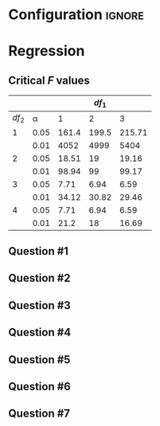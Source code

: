 * Configuration :ignore:

#+BEGIN_SRC R :session global :results output raw :exports results
printq <- dget("./R/regression.R")
if (include.answer == FALSE) {
    cat("\\twocolumn",
        "\\setlength{\\mathindent}{0.5cm}", sep="\n")
} else {
    cat("\\onecolumn", sep="\n")
}
#+END_SRC

* Regression

\begin{multicols}{2}
\begin{gather*}
\bar{Y} = \Sigma (Y_i) / n \\
df_1 = 1 \\
df_2 = n - df_1 - 1 \\
\mathit{SP} = \Sigma[(X_i - \bar{X})(Y_i - \bar{Y})] \\
\mathit{SS_X} = \Sigma[(X_i - \bar{X})^2] \\
\beta_1 = \mathit{SP / SS_X} \\
\beta_0 = \bar{Y} - \beta_1 \times \bar{X}
\end{gather*}
\begin{gather*}
\\
\hat{Y}_i = \beta_0 + X_i \times \beta_1 \\
\mathit{SS_{\textnormal{tot}}} = \Sigma[(Y_i - \bar{Y})^2] \\
\mathit{SS_{\textnormal{reg}}} = \Sigma[(\hat{Y} - \bar{Y})^2] \\
\mathit{SS_{\textnormal{res}}} = \mathit{SS_{\textnormal{tot}} - SS_{\textnormal{reg}}} \\
\mathit{MS_{\textnormal{reg}}} = \mathit{SS_{\textnormal{reg}}} / df_1 \\
\mathit{MS_{\textnormal{res}} = SS_{\textnormal{res}}} / df_2 \\
\mathit{F = MS_{\textnormal{reg}} / MS_{\textnormal{res}}}
\end{gather*}
\end{multicols}

** Critical /F/ values

#+ATTR_LATEX: :booktabs t :center t :rmlines t
|-------+------+-------+-------+--------|
|       |      |       | $df_1$ |        |
|-------+------+-------+-------+--------|
| $df_2$ |    \alpha |     1 |     2 |      3 |
|-------+------+-------+-------+--------|
|     1 | 0.05 | 161.4 | 199.5 | 215.71 |
|       | 0.01 |  4052 |  4999 |   5404 |
|     2 | 0.05 | 18.51 |    19 |  19.16 |
|       | 0.01 | 98.94 |    99 |  99.17 |
|     3 | 0.05 |  7.71 |  6.94 |   6.59 |
|       | 0.01 | 34.12 | 30.82 |  29.46 |
|     4 | 0.05 |  7.71 |  6.94 |   6.59 |
|       | 0.01 |  21.2 |    18 |  16.69 |
|-------+------+-------+-------+--------|

** Question #1
#+BEGIN_SRC R :session global :results output raw :exports results
printq(include.answer, 100)
#+END_SRC
#+BEGIN_SRC R :session global :results value raw :exports results
if (include.answer == TRUE) {
print("\\newpage")
}
#+END_SRC
** Question #2
#+BEGIN_SRC R :session global :results output raw :exports results
printq(include.answer, seeds[2])
#+END_SRC
#+BEGIN_SRC R :session global :results value raw :exports results
if (include.answer == FALSE) {
print("\\vfill\\eject")
}
#+END_SRC
** Question #3
#+BEGIN_SRC R :session global :results output raw :exports results
printq(include.answer, seeds[3])
#+END_SRC
#+BEGIN_SRC R :session global :results value raw :exports results
if (include.answer == TRUE) {
print("\\newpage")
}
#+END_SRC
** Question #4
#+BEGIN_SRC R :session global :results output raw :exports results
printq(include.answer, 101)
#+END_SRC
** Question #5
#+BEGIN_SRC R :session global :results output raw :exports results
printq(include.answer, seeds[5])
#+END_SRC
#+BEGIN_SRC R :session global :results value raw :exports results
if (include.answer == TRUE) {
print("\\newpage")
}
#+END_SRC
** Question #6
#+BEGIN_SRC R :session global :results output raw :exports results
printq(include.answer, seeds[6])
#+END_SRC
** Question #7
#+BEGIN_SRC R :session global :results output raw :exports results
printq(include.answer, seeds[7])
#+END_SRC

\onecolumn
